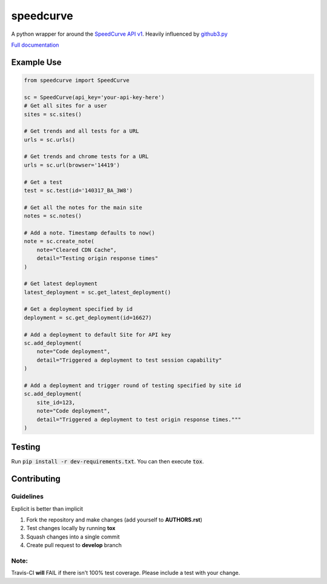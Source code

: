 speedcurve
=============

.. image:: https://travis-ci.org/itsmemattchung/speedcurve.py.svg?branch=master

A python wrapper for around the `SpeedCurve API v1`_. Heavily influenced by `github3.py`_

`Full documentation`_

Example Use
-----------

.. code-block:: python

   from speedcurve import SpeedCurve

   sc = SpeedCurve(api_key='your-api-key-here')
   # Get all sites for a user
   sites = sc.sites()

   # Get trends and all tests for a URL
   urls = sc.urls()

   # Get trends and chrome tests for a URL
   urls = sc.url(browser='14419')

   # Get a test
   test = sc.test(id='140317_BA_3W8')

   # Get all the notes for the main site
   notes = sc.notes()

   # Add a note. Timestamp defaults to now()
   note = sc.create_note(
       note="Cleared CDN Cache",
       detail="Testing origin response times"
   )

   # Get latest deployment
   latest_deployment = sc.get_latest_deployment()

   # Get a deployment specified by id
   deployment = sc.get_deployment(id=16627)

   # Add a deployment to default Site for API key
   sc.add_deployment(
       note="Code deployment",
       detail="Triggered a deployment to test session capability"
   )

   # Add a deployment and trigger round of testing specified by site id
   sc.add_deployment(
       site_id=123,
       note="Code deployment",
       detail="Triggered a deployment to test origin response times."""
   )

Testing
-------

Run :code:`pip install -r dev-requirements.txt`.  You can then execute :code:`tox`.

.. _SpeedCurve API v1 : https://api.speedcurve.com/
.. _Full documentation: http://speedcurvepy.readthedocs.org/


Contributing
------------

Guidelines
~~~~~~~~~~

Explicit is better than implicit 

1. Fork the repository and make changes (add yourself to **AUTHORS.rst**)
2. Test changes locally by running **tox**
3. Squash changes into a single commit
4. Create pull request to **develop** branch

Note:
~~~~~

Travis-CI **will** FAIL if there isn't 100% test coverage. Please include a test with your change.


.. _github3.py: https://www.github.com/sigmavirus24/github3.py
